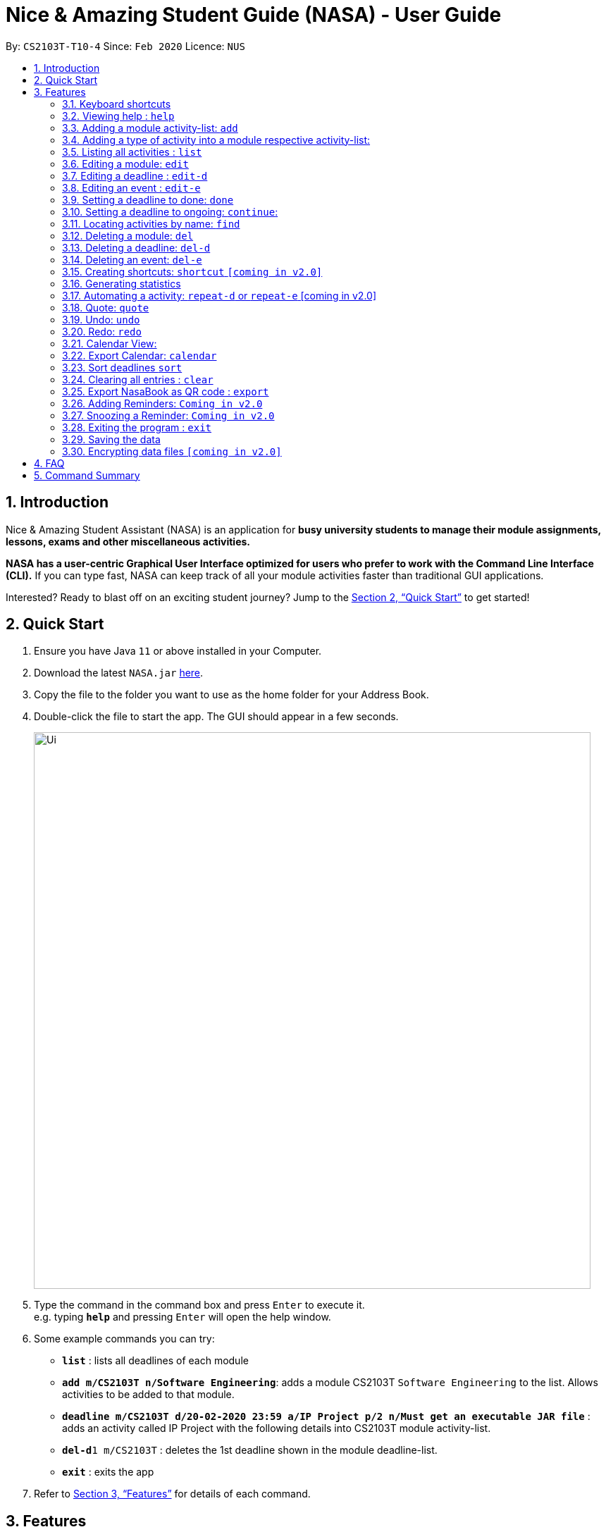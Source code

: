 = Nice & Amazing Student Guide (NASA) - User Guide
:site-section: UserGuide
:toc:
:toc-title:
:toc-placement: preamble
:sectnums:
:imagesDir: images
:stylesDir: stylesheets
:stylesheet: userguide.css
:linkcss:
:xrefstyle: full
:experimental:
ifdef::env-github[]
:tip-caption: :bulb:
:note-caption: :information_source:
endif::[]
:repoURL: https://github.com/AY1920S2-CS2103T-T10-4/main

By: `CS2103T-T10-4`      Since: `Feb 2020`      Licence: `NUS`

== Introduction
Nice & Amazing Student Assistant (NASA) is an application for *busy university students to manage their module
assignments, lessons, exams and other miscellaneous activities.*

*NASA has a user-centric Graphical User Interface optimized for users who prefer to work with the
Command Line Interface (CLI).* If you can type fast, NASA can keep track of all your module activities faster than
traditional GUI applications.

Interested? Ready to blast off on an exciting student journey? Jump to the <<Quick Start>> to get started!

== Quick Start

.  Ensure you have Java `11` or above installed in your Computer.
// suppress inspection "AsciiDocLinkResolve"
.  Download the latest `NASA.jar` link:{repoURL}/releases[here].
.  Copy the file to the folder you want to use as the home folder for your Address Book.
.  Double-click the file to start the app. The GUI should appear in a few seconds.
+
image::Ui.png[width="790"]
+
.  Type the command in the command box and press kbd:[Enter] to execute it. +
e.g. typing *`help`* and pressing kbd:[Enter] will open the help window.
.  Some example commands you can try:

* *`list`* : lists all deadlines of each module
* **`add m/CS2103T n/Software Engineering`**: adds a module CS2103T `Software Engineering` to the list. Allows activities to be added to that module.
* **`deadline m/CS2103T d/20-02-2020 23:59 a/IP Project p/2 n/Must get an executable JAR file`** : adds an activity called IP Project with the following details into CS2103T module activity-list.
* **`del-d`**`1 m/CS2103T` : deletes the 1st deadline shown in the module deadline-list.
* *`exit`* : exits the app

.  Refer to <<Features>> for details of each command.

[[Features]]
== Features


=== Keyboard shortcuts

Navigate around NASA using the following keyboard shortcuts.

[%header,cols=2*]
|===
|Shortcut
|Action

|Ctrl + Z
|Undo last action.

|Ctrl + Shift + Z
|Redo last action.

|Tab
|Switch between tabs.

|Up arrow key
|View previous command.

|Down arrow key
|View next command.
|===



====
*Command Format*

* Words in `UPPER_CASE` are the parameters to be supplied by the user e.g. in `add m/MODULE_CODE`, `MODULE_CODE` is a parameter which can be used as `add m/CS1231`.
* Items in square brackets are optional fields e.g `[n/Notes]`.
* Items with `…`​ after them can be used multiple times including zero times e.g. `[m/MODULE_CODE]...` means m/CS2103T CS2101 .....
* Parameters can be in any order.
* For items without `...`, should multiple values for the same field be provided e.g `m/CS2101 m/CS2103T`, only the last value will be used, unless stated otherwise.
* Commands are **non case-sensitive**, unless stated otherwise.
====

=== Viewing help : `help`

Format: `help`

=== Adding a module activity-list: `add`

Adds a module activity-list into the NASA application +
Format: `add m/MODULE_CODE n/MODULE_NAME`

Examples:

* `add m/CS2030 n/Programming Methodology II`
* `add m/CS1231 n/Discrete Structures in Mathematics`

[NOTE]
====
** Module name must not be empty and should only contain alphanumeric characters.
** Module code must not have any spaces eg: `CS 2030` will not be accepted.
====

=== Adding a type of  activity into a module respective activity-list:
`Contributed by: kester-ng` +
Types of activities available and their description are displayed in the table below. Each type of activity has its own dedicated list in the module. How to add individual types of activities are listed in subsections below.

|===
| Type of Activity | Description
| Deadline | Deadlines are activities that needs to be completed by a certain date. An example is assignments or labs.
| Event | Events are activities that begin from a start time to an end time. Examples include Competitive Programming Competition and recitation lessons.

|===

==== Adding a deadline into a module's deadline-list: `deadline`:
`Contributed by: kester-ng` +
Adds a deadline into the respective module's activity list +
Format: `deadline m/MODULE_CODE a/ACTIVITY_NAME d/DATE_DUE [n/NOTES] [p/PRIORITY]`

====
** Adds a deadline with the specified description into module's deadline list.
====

[NOTE]
====
** Module and its code must exist.
** DUE_DATE must be in this format `DD-MM-YYYY HH:MM`.
** Priority ranges from 1 to 5. 5 indicates highest priority while 1 indicates lowest priority.
** If the priority is not defined, default is 1.
** A deadline that has already passed cannot be added (ie DUE_DATE has passed).
** By default, a deadline is set to not done or not completed.
====

Examples:

* `deadline m/CS2030 a/Lab 2 n/Must study infinite streams d/12-12-2020 23:59 p/5` +
adds a deadline activity named `Lab 2` to the module `CS2030` with the following notes, priority and due date.

* `deadline m/CS2030 a/Tutorial 1 d/12-12-2020 23:59` +
adds a deadline activity named `Tutorial` to the module `CS2030` with no note and default priority 1.

==== Adding an event into a module's activity-list: `event`:
`Contributed by: kester-ng` +
Adds an event into the respective module's activity list +
Format: `event m/MODULE_CODE a/ACTIVITY_NAME sd/START_DATE ed/END_DATE [n/NOTES]`

====
** Adds an event with the specified description into the respective module's event-list.
====

[NOTE]
====
** Module and its code must exist.
** Likewise, START_DATE and END_DATE must be in this format `DD-MM-YYYY HH:MM`.
** An event that has already passed cannot be added (ie END_DATE has passed).
** However, an event that is ongoing (ie START_DATE has passed but not END_DATE) can be added.
** There is no priority for events!
** Unlike deadlines, events have pre-set statuses: `ONGOING`, `UPCOMING` and `PASSED`.
====

=== Listing all activities : `list`
`Contributed by: kester-ng` +
Shows a list of activities +
Format: `list [m/MODULE_CODE]`

====
** List the activities based on module code.
** If no module code is specified, everything will be shown.
====

// tag::edit[]
=== Editing a module: `edit`
`Contributed by: don-tay` +
Edits an existing module in the NASA application. +
Format: `edit m/MODULE_CODE [m/MODULE_CODE] [n/MODULE_NAME]`

[NOTE]
====
** Edits an existing module in the application.
** At least one of the optional fields must be provided.
** First `MODULE_CODE` is the module code of the target module to be edited. Second `MODULE_CODE` is the new module code to edit to.
====

Examples:

`edit m/CS2030 m/CS2030S n/Programming Methodology for CS` +
Edits the CS2030 module to CS2030S along with its new module name.

[NOTE]
====
* If module code is edited, the new module code CANNOT have the same module code as any non-target module that already exist in NASA.
* To edit module code, EXACTLY TWO module codes must be entered.
====

=== Editing a deadline : `edit-d`
`Contributed by: don-tay` +
Edits an existing deadline in the module's deadline list. +
Format: `edit-d INDEX m/MODULE_CODE [a/ACTIVITY_NAME] [d/DUE DATE] [p/PRIORITY] [n/NOTES]`

****
* Edits the deadline at the specified `INDEX` in the specified `MODULE_CODE` deadline-list. The index refers to the index number shown in the module's corresponding deadline-list. The index *must be a positive integer* 1, 2, 3, ...
* At least one of the optional fields must be provided.
****

Examples:

* `edit-d 2 m/CS2103T d/12-12-2020 23:59` +
Edits the 2nd deadline in CS2013T deadline-list date to be `12-12-2020 23:59`.
* `edit-d 3 m/CS2030 n/Finish LAB level 3 with Generics p/2` +
Edits the notes and priority of the 3rd deadline in CS2030 deadline-list to `Finish LAB level 3 with Generics` and `2` respectively.

=== Editing an event : `edit-e`
`Contributed by: don-tay` +
Edits an existing event in the module's event list. +
Format: `edit-e INDEX m/MODULE_CODE [a/ACTIVITY_NAME] [sd/START DATE] [ed/END DATE] [n/NOTES]`

****
* Edits the event at the specified `INDEX` in the specified `MODULE_CODE` event-list. The index refers to the index number shown in the module event-list. The index *must be a positive integer* 1, 2, 3, ...
* At least one of the optional fields must be provided.
****

Examples:

* `edit-e 2 m/CS2103T ed/12-12-2020 23:59` +
Edits the 2nd event in CS2103T event-list end date to be `12-12-2020 23:59`.
* `edit-e 3 m/CS2030 n/Practical exam sd/20-05-2020` +
Edits the notes and start date of the 3rd event in CS2030 event-list to `Practical exam` and `20-05-2020 23:59` respectively.
// end::edit[]

=== Setting a deadline to done: `done`
`Contributed by kester-ng` +
Sets a deadline to be done (or completed) +
Format: `done INDEX m/MODULE_CODE`

====
** Sets the deadline associated with the index in the module's deadline-list to done or completed.
** If the deadline is already set to done, error message is thrown
====

[NOTE]
====
** Only deadlines can be set to done. Events are not able to do as events are activities that occurs from start to end.
** Users are not able to edit the status (done or ongoing) of the deadline via the edit command.
** INDEX must appear first in the command. `done m/MODULE_CODE INDEX` is not allowed.
====

Examples:
* `done 1 m/CS2030` +
Sets the 1st deadline in CS2030 deadline-list to done.

=== Setting a deadline to ongoing: `continue`:
`Contributed by kester-ng`
Sets a deadline to ongoing +
Format `continue INDEX m/MODULE_CODE`

====
** Sets the deadline associated with the index in the module's deadline-list to ongoing.
** If the deadline's status is ongoing, error message is thrown.
====

[NOTE]
====
** Only deadlines can be set to ongoing. See explanation above.
** Users are not able to edit the status (done or ongoing) of the deadline via the edit command.
** INDEX must appear first in the command. `continue m/MODULE_CODE INDEX` is not allowed.
====

=== Locating activities by name: `find`
`Contributed by: kester-ng` +
Finds activities whose names contain any of the given keywords. +
Format: `find KEYWORD [MORE_KEYWORDS]`

****
* The search is case insensitive. e.g `tutorial` will match `TUTORIAL`
* The order of the keywords does not matter. e.g. `Lab 3` will match `3 Lab`
* Only the activity name is searched.
* Only full words will be matched e.g. `tutorial` will not match `tutorials`
* Activities matching at least one keyword will be returned (i.e. `OR` search). e.g. `tutorial lab` will return `tutorial 2`, `lab 3`
****

Examples:

* `find tutorial` +
Returns `tutorial 1` and `tutorial 2` and any other activities with name tutorial.

=== Deleting a module: `del`
Deletes a module along with its activity-list. +
Format: `del m/MODULE_CODE`

====
** Deletes the module with MODULE_CODE and also its activity-list
** MODULE_CODE must be an existing module
====

Examples:

** `del m/CS2030` +
Deletes the respective CS2030 module.
// end::delete[]

=== Deleting a deadline: `del-d`
`Contributed by: kester-ng` +
Deletes a deadline from a module's respective deadline-list +
Format: `del-d INDEX m/MODULE_CODE`

====
** Deletes the deadline associated with the index in the respective module's deadline-list
** If index is invalid, an error message will be thrown.
====

[NOTE]
====
** INDEX must be specified first in this command! Eg: `del-d m/MODULE_CODE INDEX` is not allowed.
====

=== Deleting an event: `del-e`
`Contributed by: kester-ng` +
Deletes an event from a module's respective event-list +
Format: `del-e INDEX m/MODULE_CODE`

====
** Deletes the event associated with the index in the respective module's deadline-list
** If index is invalid, an error message will be thrown.
====

[NOTE]
====
** INDEX must be specified first in this command! Eg: `del-e m/MODULE_CODE INDEX` is not allowed.
====

=== Creating shortcuts: `shortcut` `[coming in v2.0]`
Creates a shortcut for specified activity. +
Format: `shortcut s/SHORTCUT c/COMMAND`

** Creates a `SHORTCUT` to the specified `COMMAND`.
** Can only add `SHORTCUT` to an existing `COMMAND`.
** Can add multiple `SHORTCUT` for a specific `COMMAND`.
** A `SHORTCUT` will be generated that is unique for a `COMMAND`.

Examples:

** `shortcut s/l c/list` +
Adds a shortcut "l" to command list. "l" can now be used in place of list.

=== Generating statistics
Displays statistics of all activities.

Switch to statistics tab either

    1) using the TAB key

    2) using the command `statistics`


Format: `statistics`

*View statistics for specific activity type*

Format: `statistics at/[TYPE_OF_ACTIVITY]`

Customising statistics parameters `[coming in v2.0]`
** Can add `TYPE_OF_ACTIVITY` to filter statistics by activity type.

Examples:

** `statistics at/deadline` +
Displays statistics for all deadline activities.

=== Automating a activity: `repeat-d` or `repeat-e` [coming in v2.0]

`Contributed by: EdmondOng`

Allows user to repeat-d an activity from a module.
Format: `repeat-d ITEM_INDEX m/MODULE_CODE r/INDEX`

**  The first `ITEM_INDEX` is the sequence of the activity in the list.
** `INDEX` can be in `1 for Weekly`, `2 twice Weekly`, `3 for Monthly`.
**  By default `INDEX` will be `0` hence no automation will be done.
**  The activity will be regenerated once user open the application.

CAUTION:  Only use index r/0, r/1, r/2, r/3.

Examples:

** `repeat-d 1 m/CS3233 r/0` to cancel.
** `repeat-d 1 m/CS3233 r/1` to regenerate weekly.
** `repeat-d 1 m/CS3233 r/2` to regenerate twice weekly.
** `repeat-d 1 m/CS3233 r/3` to regenerate monthly.
** `repeat-e 1 m/CS3233 r/0` to cancel.
** `repeat-e 1 m/CS3233 r/1` to regenerate weekly.
** `repeat-e 1 m/CS3233 r/2` to regenerate twice weekly.
** `repeat-e 1 m/CS3233 r/3` to regenerate monthly.


=== Quote: `quote`

`Contributed by: EdmondOng`

Allows user to generate a quote message. Aims to lighten the user day!
The message will disappear within 5s.

CAUTION:  Advise not to spam `quote` as the screen will be filled with quote messages waiting to disappear.
Use it when you need it.

Format: `quote`

Example :

** `quote` : “Limitations live only in our minds. But if we use our imaginations, our possibilities become limitless.” – Jamie Paolinetti

=== Undo: `undo`

`Contributed by: EdmondOng`

Allows user to undo previous action.

CAUTION:  `quote`, `export` not supported.

Format: `undo`

Example :

** `undo` : "undo last action"

=== Redo: `redo`

`Contributed by: EdmondOng`

Allows user to redo previous action.

CAUTION:  `quote`, `export` not supported.

Format: `redo`

Example :

** `redo` : "redo last action" else "no last action to redo"

=== Calendar View:
`Contributed by: kester-ng` +
Allows the user to see the activities onto a calendar.

* Switch to calendar tab using TAB key.
* Switch to calendar tab by clicking on the tab.

Examples:

image::calendar.png[width="300", align="middle"]

[TIP]
====
** Provides users with a great way to see what upcoming deadlines and events over the days, weeks or months.
** The calendar updates along with the activities being displayed. This means that if a user enters a `find` command and the activities that matches the keyword are only displayed on the module's tab. Then the calendar tab will also display the same few activities!
** This allows users to easily find their tasks and note down when is it going to happen or when is it due. Making it a more pleasant user experience!
====

=== Export Calendar: `calendar`
`Contributed by: kester-ng` +
Allows users to export the current calendar into an .ics format for other calendar applications +
Format: `calendar [p/FILE_PATH]`

====
** Exports the calendar into a .ics file named `nasa.ics` onto specified file path.
** If file path is not specified, the resulting .ics file can be found in the /data directory.
====

Examples:

** `calendar p/./nasa` +
exports the current calendar into nasa.ics file that is located at `./nasa` directory.

[NOTE]
====
** The export command will export all activities regardless of whether is it currently shown or not.
** Typing this command will cause all activities to be displayed!
** Deadlines are represented as a `VTODO` entry in the .ics file. And there are some calendars that do not support this (eg: Google calendar). Currently, deadlines will not be able to be displayed on such calendars. Will expand to support these types of calendars `[Coming in V2.0]`.
====

// tag::sort[]
=== Sort deadlines `sort`
`Contributed by: don-tay` +
Sorts all deadlines in their respective modules by a specified criteria. +
Format: `sort SORT_METHOD`

The list of sort methods is given below: +

|===
|*Sort Method* |*Format* |*Sort order (top to bottom)*
|Lexicographical order (case-insensitive) |`sort name` | A to Z
|Due date |`sort date` | Earliest to latest
|Priority |`sort priority`| Highest (5) to lowest (1)
|===
// end::sort[]

=== Clearing all entries : `clear`

Clears all entries from the NASA application (including module activity-lists created). +
Format: `clear`

// tag::export[]
=== Export NasaBook as QR code : `export`
`Contributed by: don-tay` +
Exports all deadlines and events in NasaBook as a QR-code text, compatible with QR code enabled scanners and smartphones. +
Format: `export`
// end::export[]

=== Adding Reminders: `Coming in v2.0`
`Contributed by: kester-ng` +
Adds a reminder to a deadline or event +
Format: `remind-d INDEX m/MODULE_CODE d/REMIND_DATE` for deadlines
Format: `remind-e INDEX m/MODULE_CODE d/REMIND_DATE` for events

====
** Adds a reminder to the deadline or event associated with the index in the module's event-list/deadline-list
** When reminder due date is reached, the application will sound off with a short tune together with a pop-up.
====

[NOTE]
====
** It is not allowed to add reminders to activities that already passed.
** REMIND_DATE cannot be in the past. And the format is the same as other DATE formats: `DD-MM-YYYY HH:MM`
====

Examples:

** `remind-d 1 m/CS1231 d/10-10-2020 23:59` +
Sets a reminder for the deadline with index 1 in CS1231 deadline list to the specified date.

=== Snoozing a Reminder: `Coming in v2.0`
`Contributed by: kester-ng` +
Snoozes a reminder of an event or deadline +
Format: `snooze-d INDEX m/MODULE_CODE [d/REMIND_DATE]` for deadlines
Format: `snooze-e INDEX m/MODULE_CODE [d/REMIND_DATE]` for events

====
** Snoozes the deadline or event reminder till the REMIND_DATE
** If no REMIND_DATE is specified, the REMIND_DATE will be set as 5 minutes later
====

[NOTE]
====
** REMIND_DATE cannot be in the past. And the format is the same as other DATE formats: `DD-MM-YYYY HH:MM`
====

=== Exiting the program : `exit`

Exits the program. +
Format: `exit`

=== Saving the data

NASA data are saved in the hard disk automatically after any command that changes the data. +
There is no need to save manually.

// tag::dataencryption[]
=== Encrypting data files `[coming in v2.0]`

_{explain how the user can enable/disable data encryption}_
// end::dataencryption[]

// tag::faq[]
== FAQ

*Q*: How do I transfer my data to another Computer? +
*A*: Install the app in the other computer and overwrite the empty data file it creates with the file that contains
the data of your previous NASA folder.

*Q*: What is the purpose of an event? +
*A*: An event can be CCAs, bookings, etc.

*Q*: How do I populate NASA with an activity (ie. Deadline, Event, Lesson) that occur regularly (eg. weekly)? +
*A*: Use the automate command (see section ‘Automation’)

*Q*: What are the differences between Deadline and Event? +
*A*: Both are describe the type of activity in a module. They are displayed in different parts of the NASA UI (ie. Deadline and Event panel, respectively)

*Q*: How many modules can I add into NASA? +
*A*: NASA is optimised to display up to 10 modules at once - More than enough modules that a university student will typically take in a semester. Should you exceed 10 modules, please delete existing modules before adding new modules.

*Q*: How many activities can I add into each module? +
*A*: There is no limit, so add away!

*Q*: Since every deadline is different how automation helps to keep track of my new deadline? +
*A*: The new deadline will be base on the interval when you first initialise the deadline activity. For example,
date of creating an activity is on 16-03-2020 00:00 and due date is on 20-03-2020 00:00. If you set repeat for a week,
the next due date will be 16 + 7 + 4 which is 27-03-2020 00:00.

*Q*: There is an unreported bug. What should I do? +
*A*: Please contact us here! We will respond as soon as possible.
// end::faq[]

== Command Summary
=======
.List of all commands
[cols="1,3"]
|===
|Command|Syntax

| *Add* |`add m/MODULE_CODE n/MODULE_NAME`
| *Deadline* |`deadline m/MODULE_CODE d/DATE a/ACTIVITY_NAME [p/PRIORITY] [n/NOTES]`
| *Event* | `event m/MODULE_CODE a/ACTIVITY_NAME sd/START_DATE ed/END_DATE [n/NOTES]`
| *Clear* | `clear`
| *Delete Deadline* | `del-d INDEX m/MODULE_CODE`
| *Delete Event* | `del-e INDEX m/MODULE_CODE INDEX`
| *Delete* | `del m/MODULE_CODE`
| *Edit module* | `edit m/MODULE_CODE [m/MODULE_CODE] [n/MODULE_NAME]`
| *Edit deadline* | `edit-d INDEX m/MODULE_CODE [a/ACTIVITY_NAME] [d/DUE DATE] [p/PRIORITY] [n/NOTES]`
| *Edit event* | `edit-e INDEX m/MODULE_CODE [a/ACTIVITY_NAME] [sd/START DATE] [ed/END DATE] [n/NOTES]`
| *Export* | `export`
| *Find* | `find KEYWORD [MORE_KEYWORDS]`
| *Help* | `help`
| *List* | `list [m/MODULE_CODE...]`
| *Shortcut* | `shortcut s/SHORTCUT c/COMMAND`
| *Export Calendar*| `calendar [p/FILE_PATH]`
| *Sort* | `sort SORT_METHOD`
| *Statistics* | `statistics [at/TYPE_OF_ACTIVITY]`
| *Redo* | `redo`
| *Repeat Deadline* | `repeat-d INDEX m/MODULE_CODE r/INDEX`
| *Repeat Event* | `repeat-d INDEX m/MODULE_CODE r/INDEX`
| *Quote* | `quote`
| *Undo* | `undo`
|===
